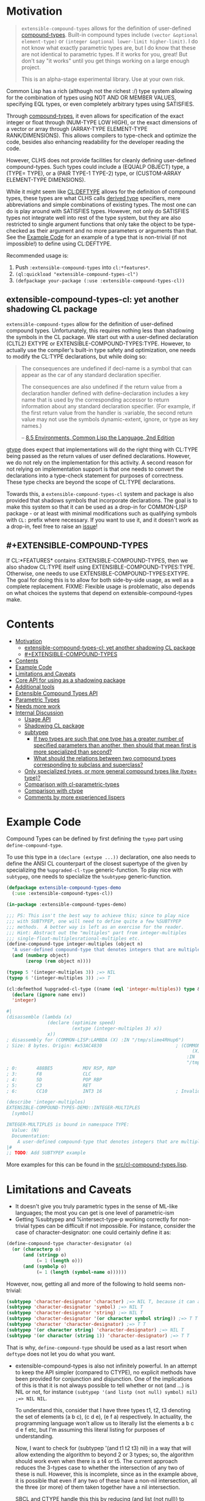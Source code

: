 
* Motivation

#+BEGIN_QUOTE
=extensible-compound-types= allows for the definition of user-defined [[http://www.lispworks.com/documentation/lw70/CLHS/Body/26_glo_c.htm#compound_type_specifier][compound-types]]. Built-in compound types include =(vector &optional element-type)= or =(integer &optional lower-limit higher-limit)=. I do not know what exactly parametric types are, but I do know that these are not identical to parametric types. If it works for you, great! But don't say "it works" until you get things working on a large enough project.

This is an alpha-stage experimental library. Use at your own risk.
#+END_QUOTE

Common Lisp has a rich (although not the richest :/) type system allowing for the combination of types using NOT AND OR MEMBER VALUES, specifying EQL types, or even completely arbitrary types using SATISFIES. 

Through [[http://www.lispworks.com/documentation/lw70/CLHS/Body/26_glo_c.htm#compound_type_specifier][compound-types]], it even allows for specification of the exact integer or float through (NUM-TYPE LOW HIGH), or the exact dimensions of a vector or array through (ARRAY-TYPE ELEMENT-TYPE RANK/DIMENSIONS). This allows compilers to type-check and optimize the code, besides also enhancing readability for the developer reading the code. 

However, CLHS does not provide facilities for cleanly defining user-defined compound-types. Such types could include a (EQUALP OBJECT) type, a (TYPE= TYPE), or a (PAIR TYPE-1 TYPE-2) type, or (CUSTOM-ARRAY ELEMENT-TYPE DIMENSIONS).

While it might seem like [[http://clhs.lisp.se/Body/m_deftp.htm][CL:DEFTYPE]] allows for the definition of compound types, these types are what CLHS calls [[http://clhs.lisp.se/Body/26_glo_d.htm#derived_type][derived type]] specifiers, mere abbreviations and simple combinations of existing types. The most one can do is play around with SATISFIES types. However, not only do SATISFIES types not integrate well into rest of the type system, but they are also restricted to single argument functions that only take the object to be type-checked as their argument and no more parameters or arguments than that. See the [[#example-code][Example Code]] for an example of a type that is non-trivial (if not impossible!) to define using CL:DEFTYPE.

Recommended usage is:

1. Push =:extensible-compound-types= into =cl:*features*=.
2. =(ql:quickload "extensible-compound-types-cl")=
3. =(defpackage your-package (:use :extensible-compound-types-cl))=

** extensible-compound-types-cl: yet another shadowing CL package

=extensible-compound-types= allow for the definition of user-defined compound types. Unfortunately, this requires nothing less than shadowing the symbols in the CL package. We start out with a user-defined declaration (CLTL2) EXTYPE or EXTENSIBLE-COMPOUND-TYPES:TYPE. However, to actually use the compiler's built-in type safety and optimization, one needs to modify the CL:TYPE declarations, but while doing so:

#+BEGIN_QUOTE
The consequences are undefined if decl-name is a symbol that can appear as the car of any standard declaration specifier.

The consequences are also undefined if the return value from a declaration handler defined with define-declaration includes a key name that is used by the corresponding accessor to return information about any standard declaration specifier. (For example, if the first return value from the handler is :variable, the second return value may not use the symbols dynamic-extent, ignore, or type as key names.)

-- [[https://www.cs.cmu.edu/Groups/AI/html/cltl/clm/node102.html][8.5 Environments, Common Lisp the Language, 2nd Edition]]
#+END_QUOTE

[[https://github.com/numcl/specialized-function][gtype]] does expect that implementations will do the right thing with CL:TYPE being passed as the return values of user defined declarations. However, we do not rely on the implementation for this activity. A second reason for not relying on implementation support is that one needs to convert the declarations into a type-check statement for purposes of correctness. These type checks are beyond the scope of CL:TYPE declarations. 

Towards this, a =extensible-compound-types-cl= system and package is also provided that shadows symbols that incorporate declarations. The goal is to make this system so that it can be used as a drop-in for COMMON-LISP package - or at least with minimal modifications such as qualifying symbols with =CL:= prefix where necessary. If you want to use it, and it doesn't work as a drop-in, feel free to raise an [[https://github.com/digikar99/extensible-compound-types/issues][issue]]!

** #+EXTENSIBLE-COMPOUND-TYPES

If CL:*FEATURES* contains :EXTENSIBLE-COMPOUND-TYPES, then we also shadow CL:TYPE itself using EXTENSIBLE-COMPOUND-TYPES:TYPE. Otherwise, one needs to use EXTENSIBLE-COMPOUND-TYPES:EXTYPE. The goal for doing this is to allow for both side-by-side usage, as well as a complete replacement. FIXME: Flexible usage is problematic, also depends on what choices the systems that depend on extensible-compound-types make.

* Contents
:PROPERTIES:
:TOC:      :include all
:END:

:CONTENTS:
- [[#motivation][Motivation]]
  - [[#extensible-compound-types-cl-yet-another-shadowing-cl-package][extensible-compound-types-cl: yet another shadowing CL package]]
  - [[#extensible-compound-types][#+EXTENSIBLE-COMPOUND-TYPES]]
- [[#contents][Contents]]
- [[#example-code][Example Code]]
- [[#limitations-and-caveats][Limitations and Caveats]]
- [[#core-api-for-using-as-a-shadowing-package][Core API for using as a shadowing package]]
- [[#additional-tools][Additional tools]]
- [[#extensible-compound-types-api][Extensible Compound Types API]]
- [[#parametric-types][Parametric Types]]
- [[#needs-more-work][Needs more work]]
- [[#internal-discussion][Internal Discussion]]
  - [[#usage-api][Usage API]]
  - [[#shadowing-cl-package][Shadowing CL package]]
  - [[#subtypep][subtypep]]
    - [[#if-two-types-are-such-that-one-type-has-a-greater-number-of-specified-parameters-than-another-then-should-that-mean-first-is-more-specialized-than-second][If two types are such that one type has a greater number of specified parameters than another, then should that mean first is more specialized than second?]]
    - [[#what-should-the-relations-between-two-compound-types-corresponding-to-subclass-and-superclass][What should the relations between two compound types corresponding to subclass and superclass?]]
  - [[#only-specialized-types-or-more-general-compound-types-like-type-type][Only specialized types, or more general compound types like (type= type)?]]
  - [[#comparison-with-cl-parametric-types][Comparison with cl-parametric-types]]
  - [[#comparison-with-ctype][Comparison with ctype]]
  - [[#comments-by-more-experienced-lispers][Comments by more experienced lispers]]
:END:

* Example Code

Compound Types can be defined by first defining the =typep= part using =define-compound-type=.

To use this type in a =(declare (extype ...))= declaration, one also needs to define the ANSI CL counterpart of the closest supertype of the given by specializing the =%upgraded-cl-type= generic-function. To play nice with =subtypep=, one needs to specialize the =%subtypep= generic-function. 

#+BEGIN_SRC lisp
  (defpackage extensible-compound-types-demo
    (:use :extensible-compound-types-cl))

  (in-package :extensible-compound-types-demo)

  ;;; PS: This isn't the best way to achieve this; since to play nice
  ;;; with SUBTYPEP, one will need to define quite a few %SUBTYPEP
  ;;; methods.  A better way is left as an exercise for the reader.
  ;;; Hint: Abstract out the "multiples" part from integer-multiples
  ;;; single-float-multiplesrational-multiples etc.
  (define-compound-type integer-multiples (object n)
    "A user-defined compound-type that denotes integers that are multiples of N"
    (and (numberp object)
         (zerop (rem object n))))

  (typep 5 '(integer-multiples 3)) ;=> NIL
  (typep 6 '(integer-multiples 3)) ;=> T

  (cl:defmethod %upgraded-cl-type ((name (eql 'integer-multiples)) type &optional env)
    (declare (ignore name env))
    'integer)

  #|
  (disassemble (lambda (x)
                 (declare (optimize speed)
                          (extype (integer-multiples 3) x))
                 x))
  ; disassembly for (COMMON-LISP:LAMBDA (X) :IN "/tmp/slime4RHup6")
  ; Size: 8 bytes. Origin: #x53AC4830                           ; (COMMON-LISP:LAMBDA
                                                                      (X)
                                                                    :IN
                                                                    "/tmp/slime4RHup6")
  ; 0:       488BE5           MOV RSP, RBP
  ; 3:       F8               CLC
  ; 4:       5D               POP RBP
  ; 5:       C3               RET
  ; 6:       CC10             INT3 16                           ; Invalid argument count trap

  (describe 'integer-multiples)
  EXTENSIBLE-COMPOUND-TYPES-DEMO::INTEGER-MULTIPLES
    [symbol]

  INTEGER-MULTIPLES is bound in namespace TYPE:
    Value: (N)
    Documentation:
      A user-defined compound-type that denotes integers that are multiples of N
  |#
  ;; TODO: Add SUBTYPEP example
#+END_SRC

More examples for this can be found in the [[file:src/cl-compound-types.lisp][src/cl-compound-types.lisp]].

* Limitations and Caveats

- It doesn't give you truly parametric types in the sense of ML-like languages; the most you can get is one level of parametric-ism
- Getting %subtypep and %intersect-type-p working correctly for non-trivial types can be difficult if not impossible. For instance, consider the case of character-designator: one could certainly define it as:

#+BEGIN_SRC lisp
(define-compound-type character-designator (o)
  (or (characterp o)
      (and (stringp o)
           (= 1 (length o)))
      (and (symbolp o)
           (= 1 (length (symbol-name o))))))
#+END_SRC

  However, now, getting all and more of the following to hold seems non-trivial:

#+BEGIN_SRC lisp
(subtypep 'character-designator 'character) ;=> NIL T, because it can also be a symbol
(subtypep 'character-designator 'symbol) ;=> NIL T
(subtypep 'character-designator 'string) ;=> NIL T
(subtypep 'character-designator '(or character symbol string)) ;=> T T
(subtypep 'character 'character-designator) ;=> T T
(subtypep '(or character string) 'character-designator) ;=> NIL T
(subtypep '(or character (string 1)) 'character-designator) ;=> T T
#+END_SRC

  That is why, =define-compound-type= should be used as a last resort when =deftype= does not let you do what you want.

- extensible-compound-types is also not infinitely powerful. In an attempt to keep the API simpler (compared to CTYPE), no explicit methods have been provided for conjunction and disjunction. One of the implications of this is that it is not always possible to tell whether or not (and ...) is NIL or not, for instance =(subtypep '(and listp (not null) symbol) nil) ;=> NIL NIL=.

  To understand this, consider that I have three types t1, t2, t3 denoting the set of elements (a b c), (c d e), (e f a) respectively. In actuality, the programming language won't allow us to literally list the elements a b c d e f etc, but I'm assuming this literal listing for purposes of understanding.

  Now, I want to check for (subtypep '(and t1 t2 t3) nil) in a way that will allow extending the algorithm to beyond 2 or 3 types; so, the algorithm should work even when there is a t4 or t5. The current approach reduces the 3-types case to whether the intersection of any two of these is null. However, this is incomplete, since as in the example above, it is possible that even if any two of these have a non-nil intersection, all the three (or more) of them taken together have a nil intersection.

  SBCL and CTYPE handle this this by reducing (and list (not null)) to cons; but that involves the implementation of disjunction and conjunctions for *every* pair of (user-defined) primitive types. And I want to avoid this since this seems to complicate the API quite a bit. PS: I'd be glad to know if there is a better way out!
  
* Core API for using as a shadowing package

- type-specifier-p
- typep
- subtypep
- deftype
- check-type
- the
- unknown-type-specifier
- =*excluded-packages-for-cl-deftype*=

* Additional tools

- undeftype
- typexpand-1
- typexpand
- typexpand-all
- type=
- supertypep
- intersect-type-p
- intersection-null-p
- =*the-skip-predicates*=

* Extensible Compound Types API

- define-compound-type
- undefine-compound-type
- %upgraded-cl-type
- %subtypep
- %intersect-type-p
- extype

* Parametric Types

Combined with [[https://github.com/digikar99/polymorphic-functions/][polymorphic-functions+extensible-compound-types]], one /can/ create a wrapper around =extensible-compound-types= as follows. Note that this does not give you truly parametric types in the sense of ML-like languages. Instead, this is more akin to C++ templates.

#+BEGIN_SRC lisp
(push :extensible-compound-types cl:*features*)
(ql:quickload "polymorphic-functions+extensible-compound-types")

(cl:defpackage parametric-types-demo
  (:use :extensible-compound-types-cl :polymorphic-functions))

(in-package :parametric-types-demo)

(defstruct pair a b)

(define-compound-type pair (o &optional (type-a 'cl:*) (type-b 'cl:*))
  "A user-defined compound-type that allows the specification of the
types of the values stored in slots A and B of the structure-class
PAIR."
  (and (cl:typep o 'pair)
       (with-slots (a b) o
         (and (if (eq 'cl:* type-a)
                  t
                  (cl:typep a type-a))
              (if (eq 'cl:* type-b)
                  t
                  (cl:typep b type-b))))))

(defmethod %upgraded-cl-type ((name (eql 'pair)) type &optional env)
  (declare (ignore type env))
  name)

(defmethod %subtypep ((t1 (eql 'pair)) (t2 (eql 'pair)) type1 type2 &optional env)
  (declare (ignore t1 t2 env))
  (destructuring-bind (&optional (t1a 'cl:*) (t1b 'cl:*)) (rest type1)
    (destructuring-bind (&optional (t2a 'cl:*) (t2b 'cl:*)) (rest type2)
      ;; FIXME: This does not look exhaustive
      (cond ((and (eq t2a 'cl:*) (eq t2b 'cl:*))
             (values t t))
            ((and (eq t1a 'cl:*) (eq t2b 'cl:*))
             ;; t2a is specified, but t1a is not
             (values nil t))))))

(defmethod %deparameterize-type ((car (eql 'pair)) type-specifier &optional env)
  (declare (ignore type-specifier env))
  car)

(defmethod parametric-type-run-time-lambda-body ((type-car (eql 'pair)) type-cdr parameter)
  (let ((accessor (cond ((eq parameter (first type-cdr))
                         'pair-a)
                        ((eq parameter (second type-cdr))
                         'pair-b))))
    `(cl:lambda (pair)
       (declare (optimize speed)
                (type pair pair))
       ;; FIXME: One needs a wrapper around TYPE-OF, since TYPE-OF may not
       ;; return what one expects; example:
       ;; (TYPE-OF 1) ;=> BIT
       (type-of (,accessor pair)))))

(defmethod parametric-type-compile-time-lambda-body
    ((type-car (eql 'pair)) type-cdr parameter)
  `(cl:lambda (elt-type)
     (destructuring-bind (&optional (type-a t) (type-b t)) (rest elt-type)
       (declare (ignorable type-a type-b))
       (when (eq cl:* type-a) (setq type-a t))
       (when (eq cl:* type-b) (setq type-b t))
       ,(cond ((eq parameter (first type-cdr))
               `type-a)
              ((eq parameter (second type-cdr))
               `type-b)
              (t
               (error "Unknown case"))))))

(let ((*parametric-type-symbol-predicates*
        (list (lambda (s)
                (let* ((name (symbol-name s))
                       (len  (length name)))
                  (and (char= #\< (elt name 0))
                       (char= #\> (elt name (1- len)))))))))
  (eval `(progn
           (define-polymorphic-function slot-a (object) :overwrite t)
           (defpolymorph slot-a ((o (pair <a> <b>))) <a>
             (pair-a o))
           (define-polymorphic-function slot-b (object) :overwrite t)
           (defpolymorph slot-b ((o (pair <a> <b>))) <b>
             (pair-b o)))))

;;; Exercise for the reader: Write a compiler-macro that emits appropriate compiler-notes
(disassemble (lambda (o)
               (declare (extype (pair fixnum fixnum) o)
                        (optimize speed))
               (cl:+ (pair-a o)
                     (pair-b o))))
;=> On SBCL: contains a call to GENERIC-+
; Size: 28 bytes. Origin: #x53ACFD74                          ; (COMMON-LISP:LAMBDA
;                                                                   (O))
; 74:       488B4205         MOV RAX, [RDX+5]
; 78:       488B7A0D         MOV RDI, [RDX+13]
; 7C:       488BD0           MOV RDX, RAX
; 7F:       FF1425F000A052   CALL QWORD PTR [#x52A000F0]      ; GENERIC-+
; 86:       488BE5           MOV RSP, RBP
; 89:       F8               CLC
; 8A:       5D               POP RBP
; 8B:       C3               RET
; 8C:       CC10             INT3 16                          ; Invalid argument count trap
; 8E:       CC10             INT3 16                          ; Invalid argument count trap

(disassemble (lambda (o)
               (declare (extype (pair fixnum fixnum) o)
                        (optimize speed))
               (cl:+ (slot-a o)
                     (slot-b o))))
;=> On SBCL: direct addition, without a call to GENRIC-+
; Size: 61 bytes. Origin: #x53ACFC34                          ; (COMMON-LISP:LAMBDA
;                                                                   (O))
; 34:       488B4A05         MOV RCX, [RDX+5]
; 38:       F6C101           TEST CL, 1
; 3B:       752D             JNE L2
; 3D:       48D1F9           SAR RCX, 1
; 40:       488B520D         MOV RDX, [RDX+13]
; 44:       F6C201           TEST DL, 1
; 47:       751E             JNE L1
; 49:       48D1FA           SAR RDX, 1
; 4C:       4801D1           ADD RCX, RDX
; 4F:       48D1E1           SHL RCX, 1
; 52:       710A             JNO L0
; 54:       48D1D9           RCR RCX, 1
; 57:       FF14254801A052   CALL QWORD PTR [#x52A00148]      ; ALLOC-SIGNED-BIGNUM-IN-RCX
; 5E: L0:   488BD1           MOV RDX, RCX
; 61:       488BE5           MOV RSP, RBP
; 64:       F8               CLC
; 65:       5D               POP RBP
; 66:       C3               RET
; 67: L1:   CC4F             INT3 79                          ; OBJECT-NOT-FIXNUM-ERROR
; 69:       08               BYTE #X08                        ; RDX(d)
; 6A: L2:   CC4F             INT3 79                          ; OBJECT-NOT-FIXNUM-ERROR
; 6C:       04               BYTE #X04                        ; RCX(d)
; 6D:       CC10             INT3 16                          ; Invalid argument count trap
; 6F:       CC10             INT3 16                          ; Invalid argument count trap

(disassemble (lambda (o)
               (declare (extype (pair single-float single-float) o)
                        (optimize speed))
               (cl:+ (slot-a o)
                     (slot-b o))))
;=> On SBCL: direct addition, without a call to GENRIC-+
; Size: 65 bytes. Origin: #x53ACFAE4                          ; (COMMON-LISP:LAMBDA
;                                                                   (O))
; AE4:       488B4205         MOV RAX, [RDX+5]
; AE8:       3C19             CMP AL, 25
; AEA:       7532             JNE L1
; AEC:       66480F6EC8       MOVQ XMM1, RAX
; AF1:       0FC6C9FD         SHUFPS XMM1, XMM1, #4r3331
; AF5:       488B420D         MOV RAX, [RDX+13]
; AF9:       3C19             CMP AL, 25
; AFB:       751E             JNE L0
; AFD:       66480F6ED0       MOVQ XMM2, RAX
; B02:       0FC6D2FD         SHUFPS XMM2, XMM2, #4r3331
; B06:       F30F58D1         ADDSS XMM2, XMM1
; B0A:       660F7ED2         MOVD EDX, XMM2
; B0E:       48C1E220         SHL RDX, 32
; B12:       80CA19           OR DL, 25
; B15:       488BE5           MOV RSP, RBP
; B18:       F8               CLC
; B19:       5D               POP RBP
; B1A:       C3               RET
; B1B: L0:   CC4C             INT3 76                         ; OBJECT-NOT-SINGLE-FLOAT-ERROR
; B1D:       00               BYTE #X00                       ; RAX(d)
; B1E: L1:   CC4C             INT3 76                         ; OBJECT-NOT-SINGLE-FLOAT-ERROR
; B20:       00               BYTE #X00                       ; RAX(d)
; B21:       CC10             INT3 16                         ; Invalid argument count trap
; B23:       CC10             INT3 16                         ; Invalid argument count trap
#+END_SRC

* TODO Needs more work 

- typelet
- typelet*
- Specifying better predicates for =*the-skip-predicates*=

- Creating a wrapper for CL:LOOP
  
* Internal Discussion

** Usage API

- cl-shadowing package: This should not do type-declaration-upgradation. This was an option earlier, because "why not". However, this cannot be done, because the part on type-declaration-upgradation can wreak havoc on user's expectations. For instance, below, one might expect =foo-caller= to compile successfully, but it does not:

  #+BEGIN_SRC lisp
    (define-polymorphic-function foo (a) :overwrite t)

    (defpolymorph foo ((x number)) number
      (setq x (coerce x 'single-float))
      (cl:+ x x))

    (defun foo-caller (b)
      (declare (optimize speed)
               (type fixnum b))
      (foo b))
  #+END_SRC

** Shadowing CL package

DEFAULT-THE-SKIP-PREDICATE

- Call a function TYPE-SAFE, if its guaranteed that at runtime, its arguments are of the type given by the compile time declarations, as well as the return values are of the appropriate types declared at compile time.
- Such TYPE-SAFE functions do not need a runtime type check, if its arguments are pre-tested to be of the appropriate types.
- Functions made by composing type-safe functions are type-safe. That is they do not require type checks. /(What is composing?)/

- Suppose we have a core set of type-safe functions. Then, functions that call these functions need not do any type checking of the return-values of the type-safe functions, if the declared return-types are a subtype of the caller's arguments parameter-type declarations.

** subtypep

*** If two types are such that one type has a greater number of specified parameters than another, then should that mean first is more specialized than second?

No, because we also want to allow for types like ~(type= /type/)~.

*** What should the relations between two compound types corresponding to subclass and superclass?

Nothing. We are not implementing parametric types. We are implementing compound types.

** Only specialized types, or more general compound types like ~(type= /type/)~?

Allow for more general compound types.

** Comparison with cl-parametric-types

https://github.com/cosmos72/cl-parametric-types

We allow for more general types like ~(type= /type/)~.

** Comparison with ctype

Faster =typep= due to avoidance of =specifier-type=. TODO: Measure

** Comments by more experienced lispers

- https://www.reddit.com/r/lisp/comments/qmrycl/comment/hjkn7qr/?utm_source=share&utm_medium=web2x&context=3
  - stylewarning does say that PF (or derivatives?) is useful for describing concrete values, which is the primary goal of this library.
